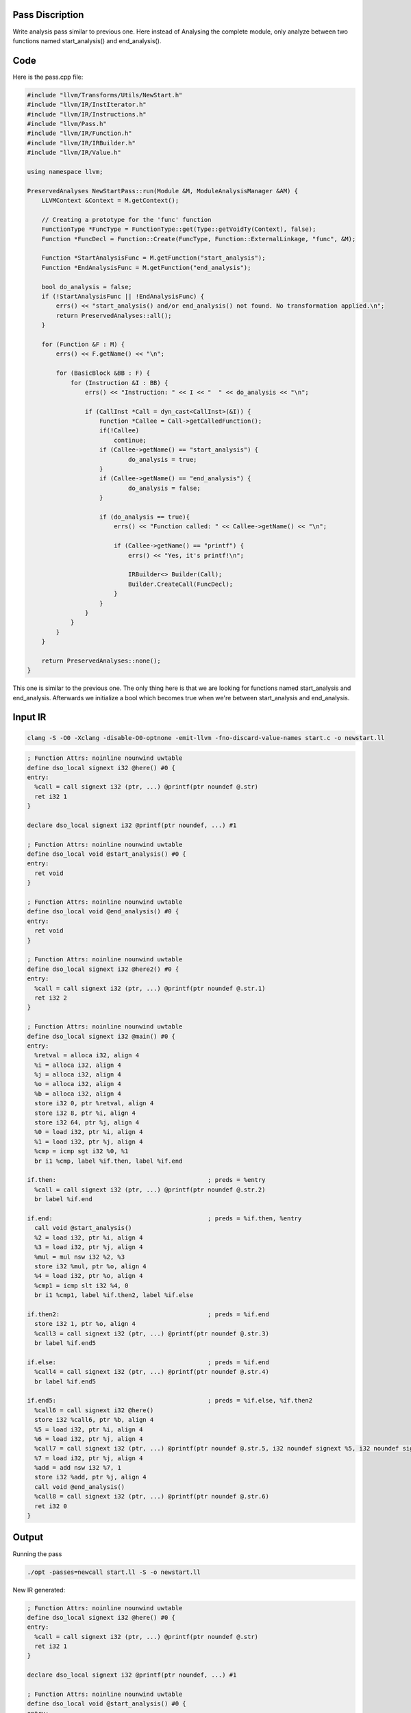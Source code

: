 Pass Discription
=================

Write analysis pass similar to previous one. Here instead of Analysing the complete module, only analyze between two functions named start_analysis() and end_analysis().

Code
====

Here is the pass.cpp file:

.. code-block:: C

	#include "llvm/Transforms/Utils/NewStart.h"
	#include "llvm/IR/InstIterator.h"
	#include "llvm/IR/Instructions.h"
	#include "llvm/Pass.h"
	#include "llvm/IR/Function.h"
	#include "llvm/IR/IRBuilder.h"
	#include "llvm/IR/Value.h"

	using namespace llvm;

	PreservedAnalyses NewStartPass::run(Module &M, ModuleAnalysisManager &AM) {
	    LLVMContext &Context = M.getContext();

	    // Creating a prototype for the 'func' function
	    FunctionType *FuncType = FunctionType::get(Type::getVoidTy(Context), false);
	    Function *FuncDecl = Function::Create(FuncType, Function::ExternalLinkage, "func", &M);

	    Function *StartAnalysisFunc = M.getFunction("start_analysis");
	    Function *EndAnalysisFunc = M.getFunction("end_analysis");

	    bool do_analysis = false;
	    if (!StartAnalysisFunc || !EndAnalysisFunc) {
		errs() << "start_analysis() and/or end_analysis() not found. No transformation applied.\n";
		return PreservedAnalyses::all();
	    }

	    for (Function &F : M) {
		errs() << F.getName() << "\n";

		for (BasicBlock &BB : F) {
		    for (Instruction &I : BB) {
		        errs() << "Instruction: " << I << "  " << do_analysis << "\n";

		        if (CallInst *Call = dyn_cast<CallInst>(&I)) {
		            Function *Callee = Call->getCalledFunction();
		            if(!Callee)
		                continue;
		            if (Callee->getName() == "start_analysis") {
		                    do_analysis = true;
		            }
		            if (Callee->getName() == "end_analysis") {
		                    do_analysis = false;
		            }

		            if (do_analysis == true){
		                errs() << "Function called: " << Callee->getName() << "\n";

		                if (Callee->getName() == "printf") {
		                    errs() << "Yes, it's printf!\n";

		                    IRBuilder<> Builder(Call);
		                    Builder.CreateCall(FuncDecl);
		                }
		            }
		        }
		    }
		}
	    }

	    return PreservedAnalyses::none();
	}


This one is similar to the previous one. The only thing here is that we are looking for functions named start_analysis and end_analysis. Afterwards we initialize a bool which becomes true when we're between start_analysis and end_analysis.


Input IR
=========

.. code-block:: bash

	clang -S -O0 -Xclang -disable-O0-optnone -emit-llvm -fno-discard-value-names start.c -o newstart.ll
	
.. code-block:: C
        
        ; Function Attrs: noinline nounwind uwtable
	define dso_local signext i32 @here() #0 {
	entry:
	  %call = call signext i32 (ptr, ...) @printf(ptr noundef @.str)
	  ret i32 1
	}

	declare dso_local signext i32 @printf(ptr noundef, ...) #1

	; Function Attrs: noinline nounwind uwtable
	define dso_local void @start_analysis() #0 {
	entry:
	  ret void
	}

	; Function Attrs: noinline nounwind uwtable
	define dso_local void @end_analysis() #0 {
	entry:
	  ret void
	}

	; Function Attrs: noinline nounwind uwtable
	define dso_local signext i32 @here2() #0 {
	entry:
	  %call = call signext i32 (ptr, ...) @printf(ptr noundef @.str.1)
	  ret i32 2
	}

	; Function Attrs: noinline nounwind uwtable
	define dso_local signext i32 @main() #0 {
	entry:
	  %retval = alloca i32, align 4
	  %i = alloca i32, align 4
	  %j = alloca i32, align 4
	  %o = alloca i32, align 4
	  %b = alloca i32, align 4
	  store i32 0, ptr %retval, align 4
	  store i32 8, ptr %i, align 4
	  store i32 64, ptr %j, align 4
	  %0 = load i32, ptr %i, align 4
	  %1 = load i32, ptr %j, align 4
	  %cmp = icmp sgt i32 %0, %1
	  br i1 %cmp, label %if.then, label %if.end

	if.then:                                          ; preds = %entry
	  %call = call signext i32 (ptr, ...) @printf(ptr noundef @.str.2)
	  br label %if.end

	if.end:                                           ; preds = %if.then, %entry
	  call void @start_analysis()
	  %2 = load i32, ptr %i, align 4
	  %3 = load i32, ptr %j, align 4
	  %mul = mul nsw i32 %2, %3
	  store i32 %mul, ptr %o, align 4
	  %4 = load i32, ptr %o, align 4
	  %cmp1 = icmp slt i32 %4, 0
	  br i1 %cmp1, label %if.then2, label %if.else

	if.then2:                                         ; preds = %if.end
	  store i32 1, ptr %o, align 4
	  %call3 = call signext i32 (ptr, ...) @printf(ptr noundef @.str.3)
	  br label %if.end5

	if.else:                                          ; preds = %if.end
	  %call4 = call signext i32 (ptr, ...) @printf(ptr noundef @.str.4)
	  br label %if.end5

	if.end5:                                          ; preds = %if.else, %if.then2
	  %call6 = call signext i32 @here()
	  store i32 %call6, ptr %b, align 4
	  %5 = load i32, ptr %i, align 4
	  %6 = load i32, ptr %j, align 4
	  %call7 = call signext i32 (ptr, ...) @printf(ptr noundef @.str.5, i32 noundef signext %5, i32 noundef signext %6)
	  %7 = load i32, ptr %j, align 4
	  %add = add nsw i32 %7, 1
	  store i32 %add, ptr %j, align 4
	  call void @end_analysis()
	  %call8 = call signext i32 (ptr, ...) @printf(ptr noundef @.str.6)
	  ret i32 0
	}
	
Output
======

Running the pass

.. code-block:: bash

	./opt -passes=newcall start.ll -S -o newstart.ll


New IR generated:

.. code-block:: C

        ; Function Attrs: noinline nounwind uwtable
	define dso_local signext i32 @here() #0 {
	entry:
	  %call = call signext i32 (ptr, ...) @printf(ptr noundef @.str)
	  ret i32 1
	}

	declare dso_local signext i32 @printf(ptr noundef, ...) #1

	; Function Attrs: noinline nounwind uwtable
	define dso_local void @start_analysis() #0 {
	entry:
	  ret void
	}

	; Function Attrs: noinline nounwind uwtable
	define dso_local void @end_analysis() #0 {
	entry:
	  ret void
	}

	; Function Attrs: noinline nounwind uwtable
	define dso_local signext i32 @here2() #0 {
	entry:
	  %call = call signext i32 (ptr, ...) @printf(ptr noundef @.str.1)
	  ret i32 2
	}

	; Function Attrs: noinline nounwind uwtable
	define dso_local signext i32 @main() #0 {
	entry:
	  %retval = alloca i32, align 4
	  %i = alloca i32, align 4
	  %j = alloca i32, align 4
	  %o = alloca i32, align 4
	  %b = alloca i32, align 4
	  store i32 0, ptr %retval, align 4
	  store i32 8, ptr %i, align 4
	  store i32 64, ptr %j, align 4
	  %0 = load i32, ptr %i, align 4
	  %1 = load i32, ptr %j, align 4
	  %cmp = icmp sgt i32 %0, %1
	  br i1 %cmp, label %if.then, label %if.end

	if.then:                                          ; preds = %entry
	  %call = call signext i32 (ptr, ...) @printf(ptr noundef @.str.2)
	  br label %if.end

	if.end:                                           ; preds = %if.then, %entry
	  call void @start_analysis()
	  %2 = load i32, ptr %i, align 4
	  %3 = load i32, ptr %j, align 4
	  %mul = mul nsw i32 %2, %3
	  store i32 %mul, ptr %o, align 4
	  %4 = load i32, ptr %o, align 4
	  %cmp1 = icmp slt i32 %4, 0
	  br i1 %cmp1, label %if.then2, label %if.else

	if.then2:                                         ; preds = %if.end
	  store i32 1, ptr %o, align 4
	  call void @func()
	  %call3 = call signext i32 (ptr, ...) @printf(ptr noundef @.str.3)
	  br label %if.end5

	if.else:                                          ; preds = %if.end
	  call void @func()
	  %call4 = call signext i32 (ptr, ...) @printf(ptr noundef @.str.4)
	  br label %if.end5

	if.end5:                                          ; preds = %if.else, %if.then2
	  %call6 = call signext i32 @here()
	  store i32 %call6, ptr %b, align 4
	  %5 = load i32, ptr %i, align 4
	  %6 = load i32, ptr %j, align 4
	  call void @func()
	  %call7 = call signext i32 (ptr, ...) @printf(ptr noundef @.str.5, i32 noundef signext %5, i32 noundef signext %6)
	  %7 = load i32, ptr %j, align 4
	  %add = add nsw i32 %7, 1
	  store i32 %add, ptr %j, align 4
	  call void @end_analysis()
	  %call8 = call signext i32 (ptr, ...) @printf(ptr noundef @.str.6)
	  ret i32 0
	}

	declare void @func()
	
Here we cann se that a new function named func is created and inserted at the top of each printf statement which are between start and end analysis functions.

Now we create a new C file having the declation of this function and a counter which will update whenever this function is called.

.. code-block:: C

	#include<stdio.h>
	int Numprintf = 0;
	void fun(){
		printf("Number of printf function executed during runtime until now:%d\n",++Numprintf);
	}
	
Create object files for both and link them:

.. code-block:: bash

	./clang -c wow.c
	./llvm-as newstart.ll -o newstart.bc
	./clang -c newstart.bc
	./clang wow.o newstart.o -o output
	
Now run the output executable:

.. code-block:: bash
	
	./qemu-riscv64 output

.. code-block:: C

	Number of printf function executed during runtime until now:1
	Number of printf function executed during runtime until now:2


